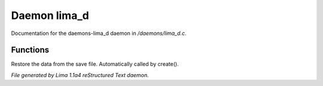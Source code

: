 Daemon lima_d
**************

Documentation for the daemons-lima_d daemon in */daemons/lima_d.c*.

Functions
=========
.. c:function:: nomask void restore_me()

Restore the data from the save file.  Automatically called by create().



*File generated by Lima 1.1a4 reStructured Text daemon.*

